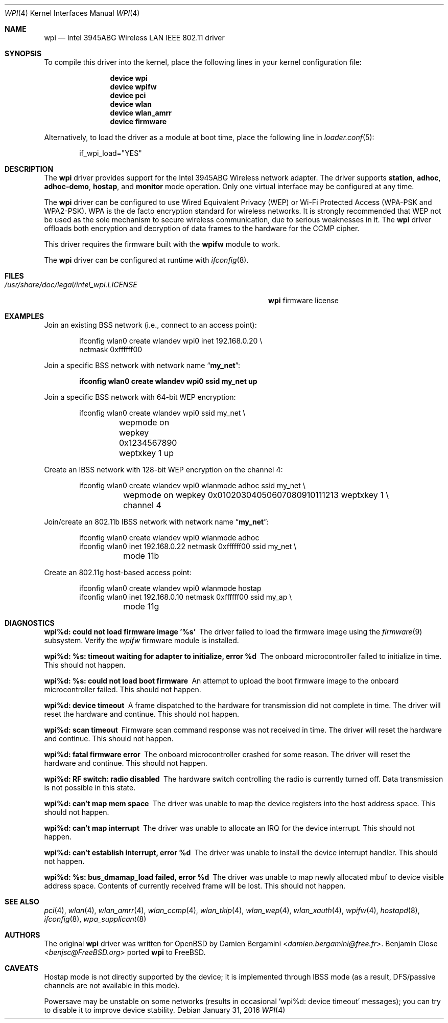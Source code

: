 .\" Copyright (c) 2004-2007
.\"	Damien Bergamini <damien.bergamini@free.fr>. All rights reserved.
.\"	Benjamin Close <Benjamin.Close@clearchain.com>. All rights reserved.
.\" Copyright (c) 2016 Andriy Voskoboinyk <avos@FreeBSD.org>
.\" All rights reserved.
.\"
.\" Redistribution and use in source and binary forms, with or without
.\" modification, are permitted provided that the following conditions
.\" are met:
.\" 1. Redistributions of source code must retain the above copyright
.\"    notice unmodified, this list of conditions, and the following
.\"    disclaimer.
.\" 2. Redistributions in binary form must reproduce the above copyright
.\"    notice, this list of conditions and the following disclaimer in the
.\"    documentation and/or other materials provided with the distribution.
.\"
.\" THIS SOFTWARE IS PROVIDED BY THE AUTHOR AND CONTRIBUTORS ``AS IS'' AND
.\" ANY EXPRESS OR IMPLIED WARRANTIES, INCLUDING, BUT NOT LIMITED TO, THE
.\" IMPLIED WARRANTIES OF MERCHANTABILITY AND FITNESS FOR A PARTICULAR PURPOSE
.\" ARE DISCLAIMED.  IN NO EVENT SHALL THE AUTHOR OR CONTRIBUTORS BE LIABLE
.\" FOR ANY DIRECT, INDIRECT, INCIDENTAL, SPECIAL, EXEMPLARY, OR CONSEQUENTIAL
.\" DAMAGES (INCLUDING, BUT NOT LIMITED TO, PROCUREMENT OF SUBSTITUTE GOODS
.\" OR SERVICES; LOSS OF USE, DATA, OR PROFITS; OR BUSINESS INTERRUPTION)
.\" HOWEVER CAUSED AND ON ANY THEORY OF LIABILITY, WHETHER IN CONTRACT, STRICT
.\" LIABILITY, OR TORT (INCLUDING NEGLIGENCE OR OTHERWISE) ARISING IN ANY WAY
.\" OUT OF THE USE OF THIS SOFTWARE, EVEN IF ADVISED OF THE POSSIBILITY OF
.\" SUCH DAMAGE.
.\"
.\" $FreeBSD: releng/11.0/share/man/man4/wpi.4 300729 2016-05-26 10:55:19Z avos $
.\"
.Dd January 31, 2016
.Dt WPI 4
.Os
.Sh NAME
.Nm wpi
.Nd "Intel 3945ABG Wireless LAN IEEE 802.11 driver"
.Sh SYNOPSIS
To compile this driver into the kernel,
place the following lines in your
kernel configuration file:
.Bd -ragged -offset indent
.Cd "device wpi"
.Cd "device wpifw"
.Cd "device pci"
.Cd "device wlan"
.Cd "device wlan_amrr"
.Cd "device firmware"
.Ed
.Pp
Alternatively, to load the driver as a
module at boot time, place the following line in
.Xr loader.conf 5 :
.Bd -literal -offset indent
if_wpi_load="YES"
.Ed
.Sh DESCRIPTION
The
.Nm
driver provides support for the
.Tn Intel
3945ABG Wireless network adapter.
The driver supports
.Cm station ,
.Cm adhoc ,
.Cm adhoc-demo ,
.Cm hostap ,
and
.Cm monitor
mode operation.
Only one virtual interface may be configured at any time.
.Pp
The
.Nm
driver can be configured to use
Wired Equivalent Privacy (WEP) or
Wi-Fi Protected Access (WPA-PSK and WPA2-PSK).
WPA is the de facto encryption standard for wireless networks.
It is strongly recommended that WEP
not be used as the sole mechanism
to secure wireless communication,
due to serious weaknesses in it.
The
.Nm
driver offloads both encryption and decryption of data frames to the
hardware for the CCMP cipher.
.Pp
This driver requires the firmware built with the
.Nm wpifw
module to work.
.Pp
The
.Nm
driver can be configured at runtime with
.Xr ifconfig 8 .
.Sh FILES
.Bl -tag -width ".Pa /usr/share/doc/legal/intel_wpi.LICENSE" -compact
.It Pa /usr/share/doc/legal/intel_wpi.LICENSE
.Nm
firmware license
.El
.Sh EXAMPLES
Join an existing BSS network (i.e., connect to an access point):
.Bd -literal -offset indent
ifconfig wlan0 create wlandev wpi0 inet 192.168.0.20 \e
    netmask 0xffffff00
.Ed
.Pp
Join a specific BSS network with network name
.Dq Li my_net :
.Pp
.Dl "ifconfig wlan0 create wlandev wpi0 ssid my_net up"
.Pp
Join a specific BSS network with 64-bit WEP encryption:
.Bd -literal -offset indent
ifconfig wlan0 create wlandev wpi0 ssid my_net \e
	wepmode on wepkey 0x1234567890 weptxkey 1 up
.Ed
.Pp
Create an IBSS network with 128-bit WEP encryption on the channel 4:
.Bd -literal -offset indent
ifconfig wlan0 create wlandev wpi0 wlanmode adhoc ssid my_net \e
	wepmode on wepkey 0x01020304050607080910111213 weptxkey 1 \e
	channel 4
.Ed
.Pp
Join/create an 802.11b IBSS network with network name
.Dq Li my_net :
.Bd -literal -offset indent
ifconfig wlan0 create wlandev wpi0 wlanmode adhoc
ifconfig wlan0 inet 192.168.0.22 netmask 0xffffff00 ssid my_net \e
	mode 11b
.Ed
.Pp
Create an 802.11g host-based access point:
.Bd -literal -offset indent
ifconfig wlan0 create wlandev wpi0 wlanmode hostap
ifconfig wlan0 inet 192.168.0.10 netmask 0xffffff00 ssid my_ap \e
	mode 11g
.Ed
.Sh DIAGNOSTICS
.Bl -diag
.It "wpi%d: could not load firmware image '%s'"
The driver failed to load the firmware image using the
.Xr firmware 9
subsystem.
Verify the
.Xr wpifw
firmware module is installed.
.It "wpi%d: %s: timeout waiting for adapter to initialize, error %d"
The onboard microcontroller failed to initialize in time.
This should not happen.
.It "wpi%d: %s: could not load boot firmware"
An attempt to upload the boot firmware image to the onboard microcontroller
failed.
This should not happen.
.It "wpi%d: device timeout"
A frame dispatched to the hardware for transmission did not complete in time.
The driver will reset the hardware and continue.
This should not happen.
.It "wpi%d: scan timeout"
Firmware scan command response was not received in time.
The driver will reset the hardware and continue.
This should not happen.
.It "wpi%d: fatal firmware error"
The onboard microcontroller crashed for some reason.
The driver will reset the hardware and continue.
This should not happen.
.It "wpi%d: RF switch: radio disabled"
The hardware switch controlling the radio is currently turned off.
Data transmission is not possible in this state.
.It "wpi%d: can't map mem space"
The driver was unable to map the device registers into the host address space.
This should not happen.
.It "wpi%d: can't map interrupt"
The driver was unable to allocate an IRQ for the device interrupt.
This should not happen.
.It "wpi%d: can't establish interrupt, error %d"
The driver was unable to install the device interrupt handler.
This should not happen.
.It "wpi%d: %s: bus_dmamap_load failed, error %d"
The driver was unable to map newly allocated mbuf to device
visible address space.
Contents of currently received frame will be lost.
This should not happen.
.El
.Sh SEE ALSO
.Xr pci 4 ,
.Xr wlan 4 ,
.Xr wlan_amrr 4 ,
.Xr wlan_ccmp 4 ,
.Xr wlan_tkip 4 ,
.Xr wlan_wep 4 ,
.Xr wlan_xauth 4 ,
.Xr wpifw 4 ,
.Xr hostapd 8 ,
.Xr ifconfig 8 ,
.Xr wpa_supplicant 8
.Sh AUTHORS
.An -nosplit
The original
.Nm
driver was written for
.Ox
by
.An Damien Bergamini Aq Mt damien.bergamini@free.fr .
.An Benjamin Close Aq Mt benjsc@FreeBSD.org
ported
.Nm
to
.Fx .
.Sh CAVEATS
Hostap mode is not directly supported by the device;
it is implemented through IBSS mode (as a result, DFS/passive
channels are not available in this mode).
.Pp
Powersave may be unstable on some networks (results in
occasional 'wpi%d: device timeout' messages); you can try
to disable it to improve device stability.
